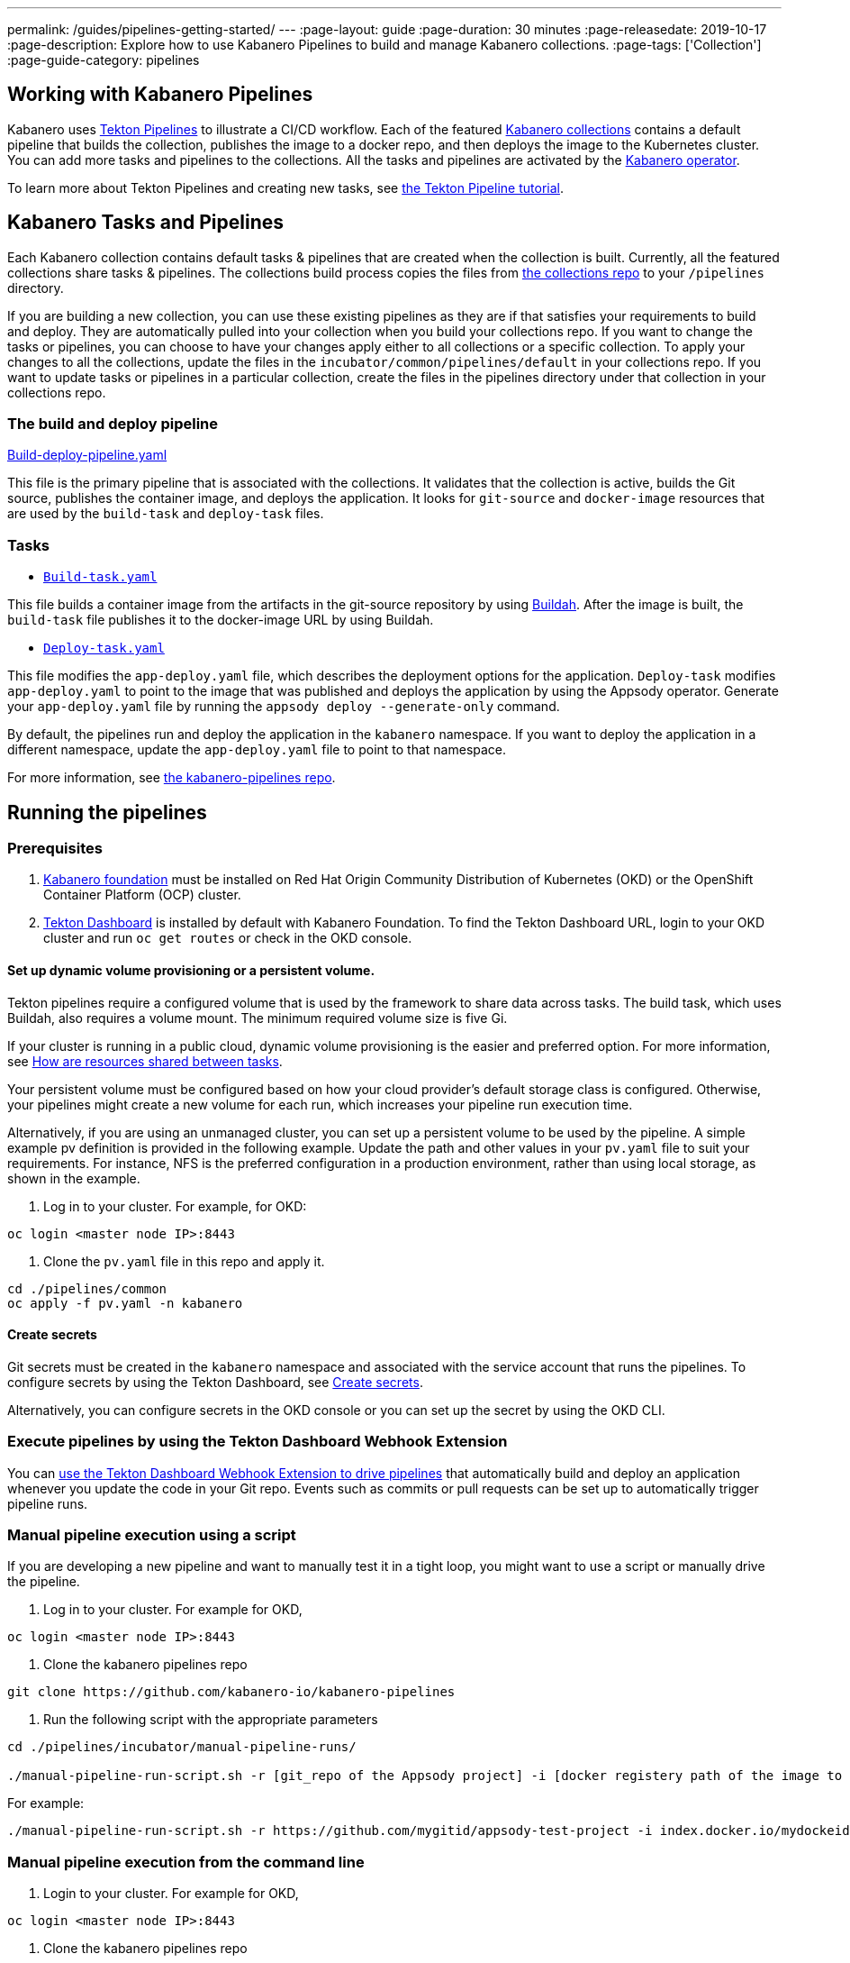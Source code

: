 ---
permalink: /guides/pipelines-getting-started/
---
:page-layout: guide
:page-duration: 30 minutes
:page-releasedate: 2019-10-17
:page-description: Explore how to use Kabanero Pipelines to build and manage Kabanero collections.
:page-tags: ['Collection']
:page-guide-category: pipelines

== Working with Kabanero Pipelines

Kabanero uses link:https://github.com/tektoncd/pipeline/tree/master/docs#usage[Tekton Pipelines] to illustrate a CI/CD workflow. Each of the featured link:https://github.com/kabanero-io/collections[Kabanero collections] contains a default pipeline that builds the collection, publishes the image to a docker repo, and then deploys the image to the Kubernetes cluster. You can add more tasks and pipelines to the collections. All the tasks and pipelines are activated by the link:https://github.com/kabanero-io/kabanero-operator[Kabanero operator].

To learn more about Tekton Pipelines and creating new tasks, see link:https://github.com/tektoncd/pipeline/blob/master/docs/tutorial.md[the Tekton Pipeline tutorial].

== Kabanero Tasks and Pipelines

Each Kabanero collection contains default tasks & pipelines that are created when the collection is built. Currently,  all the featured collections share tasks & pipelines. The collections build process copies the files from link:https://github.com/kabanero-io/collections/tree/master/incubator/common/pipelines/default[the collections repo] to your `/pipelines` directory.

If you are building a new collection, you can use these existing pipelines as they are if that satisfies your requirements to build and deploy. They are automatically pulled into your collection when you build your collections repo. If you want to change the tasks or pipelines, you can choose to have your changes apply either to all collections or a specific collection.  To apply your changes to all the collections,  update the files in the `incubator/common/pipelines/default` in your collections repo. If you want to update tasks or pipelines in a particular collection, create the files in the pipelines directory under that collection in your collections
repo.

=== The build and deploy pipeline

link:https://github.com/kabanero-io/collections/blob/master/incubator/common/pipelines/default/build-deploy-pipeline.yaml[Build-deploy-pipeline.yaml]

This file is the primary pipeline that is associated with the collections. It validates that the collection is active, builds the Git source, publishes the container image, and deploys the application. It looks for `git-source` and `docker-image` resources that are used by the `build-task` and `deploy-task` files.

=== Tasks

- link:https://github.com/kabanero-io/collections/blob/master/incubator/common/pipelines/default/build-task.yaml[`Build-task.yaml`]

This file builds a container image from the artifacts in the git-source repository by using link:https://github.com/containers/buildah[Buildah]. After the image is built, the `build-task` file publishes it to the docker-image URL by using Buildah.

- link:https://github.com/kabanero-io/collections/blob/master/incubator/common/pipelines/default/build-task.yaml[`Deploy-task.yaml`]

This file modifies the `app-deploy.yaml` file, which describes the deployment options for the application. `Deploy-task` modifies `app-deploy.yaml` to point to the image that was published and deploys the application by using the Appsody operator. Generate your `app-deploy.yaml` file by running the `appsody deploy --generate-only` command.

By default, the pipelines run and deploy the application in the `+kabanero+` namespace. If you want to deploy the application in a different namespace, update the `app-deploy.yaml` file to point to that namespace.

For more information, see link:https://github.com/kabanero-io/kabanero-pipelines[the kabanero-pipelines repo].

== Running the pipelines

=== Prerequisites

. link:https://github.com/kabanero-io/kabanero-foundation[Kabanero foundation] must be installed on Red Hat Origin Community Distribution of Kubernetes (OKD) or the OpenShift Container Platform (OCP) cluster.

. link:https://github.com/tektoncd/dashboard[Tekton Dashboard] is installed by default with Kabanero Foundation. To find the Tekton Dashboard URL, login to your OKD cluster and run `+oc get routes+` or check in the OKD console.



==== Set up dynamic volume provisioning or a persistent volume.

Tekton pipelines require a configured volume that is used by the framework to share data across tasks. The build task, which uses Buildah, also requires a volume mount. The minimum required volume size is five Gi.

If your cluster is running in a public cloud, dynamic volume provisioning is the easier and preferred option. For more information, see link:https://github.com/tektoncd/pipeline/blob/master/docs/install.md#how-are-resources-shared-between-tasks[How are resources shared between tasks].

Your persistent volume must be configured based on how your cloud provider’s default storage class is configured. Otherwise, your pipelines might create a new volume for each run, which increases your pipeline run execution time.

Alternatively, if you are using an unmanaged cluster, you can set up a persistent volume to be used by the pipeline. A simple example pv definition is provided in the following example. Update the path and other values in your `pv.yaml` file to suit your requirements. For instance, NFS is the preferred configuration in a production environment, rather than using local storage, as shown in the example.

. Log in to your cluster. For example, for OKD:

```
oc login <master node IP>:8443
```

. Clone the `pv.yaml` file in this repo and apply it.

```
cd ./pipelines/common
oc apply -f pv.yaml -n kabanero
```

==== Create secrets

Git secrets must be created in the `+kabanero+` namespace and associated with the service account that runs the pipelines. To configure secrets by using the Tekton Dashboard, see
link:https://kabanero.io/docs/ref/general/tekton-webhooks.html#create-secrets[Create secrets].

Alternatively, you can configure secrets in the OKD console or you can set up the secret by using the OKD CLI.



=== Execute pipelines by using the Tekton Dashboard Webhook Extension

You can link:https://kabanero.io/docs/ref/general/tekton-webhooks.html[use the Tekton Dashboard Webhook Extension to drive pipelines] that automatically build and deploy an application whenever you update the code in your Git repo. Events such as commits or pull requests can be set up to automatically trigger pipeline runs.

=== Manual pipeline execution using a script

If you are developing a new pipeline and want to manually test it in a tight loop, you might want to use a script or manually drive the pipeline.

. Log in to your cluster. For example for OKD,

```
oc login <master node IP>:8443
```

. Clone the kabanero pipelines repo

```
git clone https://github.com/kabanero-io/kabanero-pipelines
```

. Run the following script with the appropriate parameters

```
cd ./pipelines/incubator/manual-pipeline-runs/

./manual-pipeline-run-script.sh -r [git_repo of the Appsody project] -i [docker registery path of the image to be created] -c [collections name of which pipeline to be run]"
```

For example:

```
./manual-pipeline-run-script.sh -r https://github.com/mygitid/appsody-test-project -i index.docker.io/mydockeid/my-java-microprofile-image -c java-microprofile"
```

=== Manual pipeline execution from the command line

. Login to your cluster. For example for OKD,

```
oc login <master node IP>:8443
```

. Clone the kabanero pipelines repo

```
git clone https://github.com/kabanero-io/kabanero-pipelines
cd kabanero-pipelines
```

. Create Pipeline resources

Update the `pipeline-resources.yaml` file with your GitHub & Docker repo information to create the `PipelineResources`. Sample `pipeline-resources.yaml` files are provided for each featured collection in the `manual-pipeline-runs` directory. Update the docker-image URL. You can use the sample GitHub rep or update it to point to your own GitHub repo.

. After you update the file, apply it.

```
oc apply -f <collection-name>-pipeline-resources.yaml
```

==== Activate tasks & pipelines

The installations that activate the featured collections also activate the tasks and pipelines. If you are creating a new task or pipeline, activate it manually, as shown in the following example.

```
oc apply -f <task.yaml>
oc apply -f <pipeline.yaml>
```

==== Run the pipeline

Sample PipelineRun files are provided under `./pipelines/manual-pipeline-runs`. Locate the appropriate pipeline-run
file and execute it, as shown in the following example.

```
oc apply -f <collection-name>-pipeline-run.yaml
```

== Checking the status of the pipeline run

You can check the status of the pipeline run from the OKD console,
command line, or Tekton dashboard.

=== Checking pipeline run status from the Tekton dashboard

. Log in to the Tekton Dashboard and click `Pipeline runs'
in the sidebar menu.

. Find your pipeline run in the list and click it to check the status and find logs. You can see logs
and status of each step and task.

=== Checking pipeline run status from the command line:

Enter the following command in the terminal

```
oc get pipelineruns
oc -n kabanero describe pipelinerun.tekton.dev/<pipeline-run-name>
```

You should also see pods for the pipeline runs that you can specify `+oc describe+` and `+oc logs+` for to get more details

If the pipeline run was successful, you should see a docker image in our docker registry and a pod that’s running your application.

== Troubleshooting

To find solutions for common issues and troubleshoot problems with pipelines, see the link:https://github.com/kabanero-io/kabanero-pipelines/blob/master/Troubleshooting.md[Kabanero Pipelines Troubleshooting Guide].
